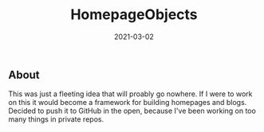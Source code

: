 #+TITLE: HomepageObjects
#+DATE: 2021-03-02
#+STARTUP: showall

** About

This was just a fleeting idea that will proably go nowhere. If I were
to work on this it would become a framework for building homepages and
blogs. Decided to push it to GitHub in the open, because I've been
working on too many things in private repos.
